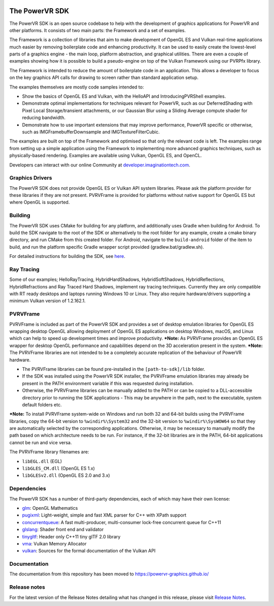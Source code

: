 .. image:: https://img.shields.io/github/tag-date/powervr-graphics/Native_SDK.svg
   :target: https://github.com/powervr-graphics/Native_SDK/releases
      
.. image:: https://img.shields.io/github/license/powervr-graphics/Native_SDK.svg
    :target: https://github.com/powervr-graphics/Native_SDK/blob/master/LICENSE.md

.. figure:: ./examples/assets/Documentation/WelcomeGraphic.png

===============
The PowerVR SDK
===============

The PowerVR SDK is an open source codebase to help with the development of graphics applications for PowerVR and other platforms.
It consists of two main parts: the Framework and a set of examples.

The Framework is a collection of libraries that aim to make development of OpenGL ES and Vulkan real-time applications much easier by removing boilerplate code and enhancing productivity. It can be used to easily create the lowest-level parts of a graphics engine - the main loop, platform abstraction, and graphical utilities. There are even a couple of 
examples showing how it is possible to build a pseudo-engine on top of the Vulkan Framework using our PVRPfx library.

The Framework is intended to reduce the amount of boilerplate code in an application. This allows a developer to focus on the key graphics API calls for drawing to screen rather than standard application setup.

The examples themselves are mostly code samples intended to:

* Show the basics of OpenGL ES and Vulkan, with the HelloAPI and IntroducingPVRShell examples.
* Demonstrate optimal implementations for techniques relevant for PowerVR, such as our DeferredShading with Pixel Local Storage/transient attachments, or our Gaussian Blur using a Sliding Average compute shader for reducing bandwidth.
* Demonstrate how to use important extensions that may improve performance, PowerVR specific or otherwise, such as IMGFramebufferDownsample and IMGTextureFilterCubic.

The examples are built on top of the Framework and optimised so that only the relevant code is left. The examples range from setting up a simple application using the Framework to implementing more advanced graphics techniques, such as physically-based rendering.
Examples are available using Vulkan, OpenGL ES, and OpenCL.

Developers can interact with our online Community at `developer.imaginationtech.com <https://developer.imaginationtech.com/>`_.


Graphics Drivers
----------------

The PowerVR SDK does not provide OpenGL ES or Vulkan API system libraries. Please ask the platform provider for these libraries if they are not present.
PVRVFrame is provided for platforms without native support for OpenGL ES but where OpenGL is supported.

Building
--------

The PowerVR SDK uses CMake for building for any platform, and additionally uses Gradle when building for Android.
To build the SDK navigate to the root of the SDK or alternatively to the root folder for any example, create a cmake binary directory, and run CMake from this created folder. 
For Android, navigate to the ``build-android`` folder of the item to build, and run the platform specific Gradle wrapper script provided (gradlew.bat/gradlew.sh).

For detailed instructions for building the SDK, see `here <BUILD.rst>`_.

Ray Tracing
-----------

Some of our examples; HelloRayTracing, HybridHardShadows, HybridSoftShadows, HybridReflections, HybridRefractions and Ray Traced Hard Shadows, implement ray tracing techniques. Currently they are only compatible with RT ready desktops and laptops running Windows 10 or Linux. They also require hardware/drivers supporting a minimum Vulkan version of 1.2.162.1.

PVRVFrame
---------

PVRVFrame is included as part of the PowerVR SDK and provides a set of desktop emulation libraries for OpenGL ES wrapping desktop OpenGL allowing deployment of OpenGL ES applications on desktop Windows, macOS, and Linux which can help to speed up development times and improve productivity.
***Note:** As  PVRVFrame provides an OpenGL ES wrapper for desktop OpenGL performance and capabilities depend on the 3D acceleration present in the system.
***Note:** The PVRVFrame libraries are not intended to be a completely accurate replication of the behaviour of PowerVR hardware.

* The PVRVFrame libraries can be found pre-installed in the ``[path-to-sdk]/lib`` folder.
* If the SDK was installed using the PowerVR SDK installer, the PVRVFrame emulation libraries may already be present in the PATH environment variable if this was requested during installation.
* Otherwise, the PVRVFrame libraries can be manually added to the PATH or can be copied to a DLL-accessible directory prior to running the SDK applications - This may be anywhere in the path, next to the executable, system default folders etc. 

***Note:** To install PVRVFrame system-wide on Windows and run both 32 and 64-bit builds using the PVRVFrame libraries, copy the 64-bit version to ``%windir%\System32`` and the 32-bit version to ``%windir%\SysWOW64`` so that they are automatically selected by the corresponding applications. Otherwise, it may be necessary to manually modify the path based on which architecture needs to be run. For instance, if the 32-bit libraries are in the PATH, 64-bit applications cannot be run and vice versa.

The PVRVFrame library filenames are:

* ``libEGL.dll``     (EGL) 
* ``libGLES_CM.dll`` (OpenGL ES 1.x) 
* ``libGLESv2.dll``  (OpenGL ES 2.0 and 3.x)

Dependencies
------------

The PowerVR SDK has a number of third-party dependencies, each of which may have their own license:

- `glm <https://github.com/g-truc/glm>`_: OpenGL Mathematics
- `pugixml <https://github.com/zeux/pugixml>`_: Light-weight, simple and fast XML parser for C++ with XPath support
- `concurrentqueue <https://github.com/cameron314/concurrentqueue>`_: A fast multi-producer, multi-consumer lock-free concurrent queue for C++11
- `glslang <https://github.com/KhronosGroup/glslang>`_: Shader front end and validator
- `tinygltf <https://github.com/syoyo/tinygltf>`_: Header only C++11 tiny glTF 2.0 library
- `vma <https://github.com/GPUOpen-LibrariesAndSDKs/VulkanMemoryAllocator>`_: Vulkan Memory Allocator
- `vulkan <https://github.com/KhronosGroup/Vulkan-Docs>`_: Sources for the formal documentation of the Vulkan API

Documentation
----------------

The documentation from this repository has been moved to https://powervr-graphics.github.io/

Release notes
-------------

For the latest version of the Release Notes detailing what has changed in this release, please visit `Release Notes <https://developer.imaginationtech.com/tools/release-notes/>`_.
